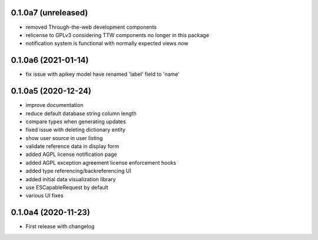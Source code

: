 0.1.0a7 (unreleased)
--------------------

- removed Through-the-web development components
- relicense to GPLv3 considering TTW components no longer in this package
- notification system is functional with normally expected views now


0.1.0a6 (2021-01-14)
--------------------

- fix issue with apikey model have renamed 'label' field to 'name'


0.1.0a5 (2020-12-24)
--------------------

- improve documentation
- reduce default database string column length
- compare types when generating updates
- fixed issue with deleting dictionary entity
- show user source in user listing
- validate reference data in display form
- added AGPL license notification page
- added AGPL exception agreement license enforcement hooks
- added type referencing/backreferencing UI
- added initial data visualization library
- use ESCapableRequest by default
- various UI fixes


0.1.0a4 (2020-11-23)
--------------------

- First release with changelog
